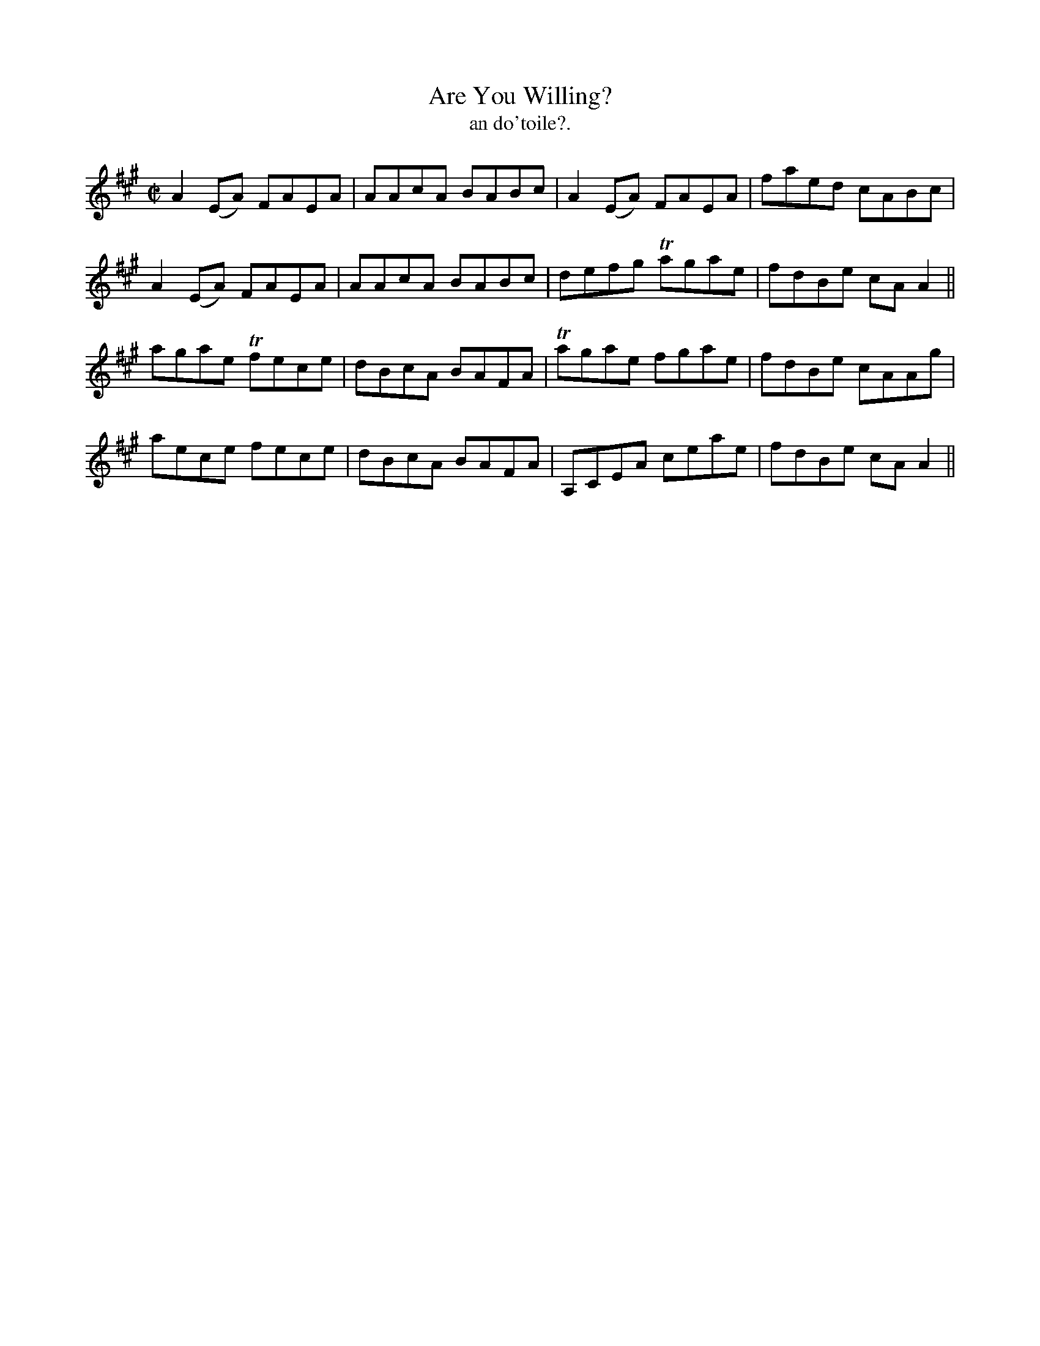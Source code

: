 X:1494
T:Are You Willing?
R:reel
N:"collected from Fielding"
B:"O'Neill's Dance Music of Ireland, 1494"
T: an do'toile?.
M:C|
L:1/8
K:A
A2 (EA) FAEA|AAcA BABc|A2 (EA) FAEA|faed cABc|
A2 (EA) FAEA|AAcA BABc|defg Tagae|fdBe cA A2||
agae Tfece|dBcA BAFA|Tagae fgae|fdBe cAAg|
aece fece|dBcA BAFA|A,CEA ceae|fdBe cA A2||
